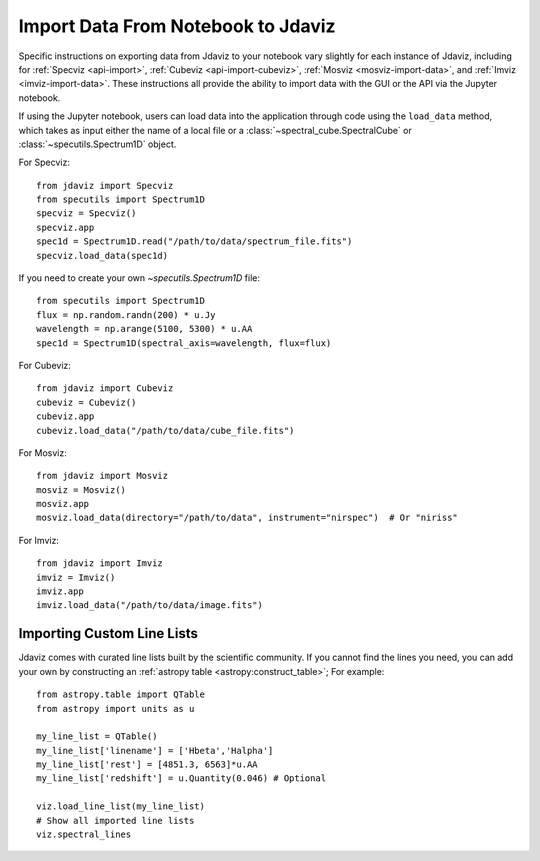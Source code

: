 ***********************************
Import Data From Notebook to Jdaviz
***********************************

..
    Specific instructions on exporting data from Jdaviz to your notebook vary slightly for each instance of Jdaviz, including :ref:`specviz-import_data`, :ref:`cubeviz-import_data`, :ref:`mosviz-import_data`, and Imviz.

Specific instructions on exporting data from Jdaviz to your notebook vary slightly for each instance of Jdaviz, including for :ref:`Specviz <api-import>`, :ref:`Cubeviz <api-import-cubeviz>`, :ref:`Mosviz <mosviz-import-data>`, and :ref:`Imviz <imviz-import-data>`.  These instructions
all provide the ability to import data with the GUI or the API via the Jupyter notebook.

If using the Jupyter notebook, users can load data into the application through code using the ``load_data``
method, which takes as input either the name of a local file or a
:class:`~spectral_cube.SpectralCube` or :class:`~specutils.Spectrum1D` object.

For Specviz::

    from jdaviz import Specviz
    from specutils import Spectrum1D
    specviz = Specviz()
    specviz.app
    spec1d = Spectrum1D.read("/path/to/data/spectrum_file.fits")
    specviz.load_data(spec1d)

If you need to create your own `~specutils.Spectrum1D` file::

    from specutils import Spectrum1D
    flux = np.random.randn(200) * u.Jy
    wavelength = np.arange(5100, 5300) * u.AA
    spec1d = Spectrum1D(spectral_axis=wavelength, flux=flux)

For Cubeviz::

    from jdaviz import Cubeviz
    cubeviz = Cubeviz()
    cubeviz.app
    cubeviz.load_data("/path/to/data/cube_file.fits")

For Mosviz::

    from jdaviz import Mosviz
    mosviz = Mosviz()
    mosviz.app
    mosviz.load_data(directory="/path/to/data", instrument="nirspec")  # Or "niriss"

For Imviz::

    from jdaviz import Imviz
    imviz = Imviz()
    imviz.app
    imviz.load_data("/path/to/data/image.fits")


Importing Custom Line Lists
===========================

Jdaviz comes with curated line lists built by the scientific community.
If you cannot find the lines you need, you can add your own by constructing
an :ref:`astropy table <astropy:construct_table>`; For example::

    from astropy.table import QTable
    from astropy import units as u

    my_line_list = QTable()
    my_line_list['linename'] = ['Hbeta','Halpha']
    my_line_list['rest'] = [4851.3, 6563]*u.AA
    my_line_list['redshift'] = u.Quantity(0.046) # Optional

    viz.load_line_list(my_line_list)
    # Show all imported line lists
    viz.spectral_lines
